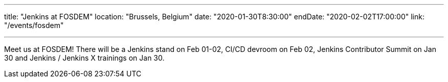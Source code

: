 ---

title: "Jenkins at FOSDEM"
location: "Brussels, Belgium"
date: "2020-01-30T8:30:00"
endDate: "2020-02-02T17:00:00"
link: "/events/fosdem"

---

Meet us at FOSDEM!
There will be a Jenkins stand on Feb 01-02, CI/CD devroom on Feb 02, Jenkins Contributor Summit on Jan 30 and Jenkins / Jenkins X trainings on Jan 30.
